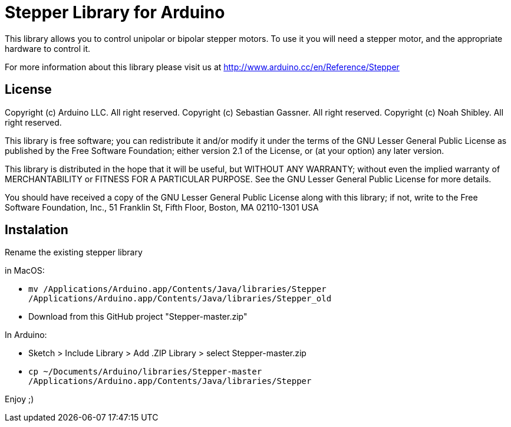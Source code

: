 = Stepper Library for Arduino =

This library allows you to control unipolar or bipolar stepper motors. To use it you will need a stepper motor, and the appropriate hardware to control it.

For more information about this library please visit us at
http://www.arduino.cc/en/Reference/Stepper

== License ==

Copyright (c) Arduino LLC. All right reserved.
Copyright (c) Sebastian Gassner. All right reserved.
Copyright (c) Noah Shibley. All right reserved.

This library is free software; you can redistribute it and/or
modify it under the terms of the GNU Lesser General Public
License as published by the Free Software Foundation; either
version 2.1 of the License, or (at your option) any later version.

This library is distributed in the hope that it will be useful,
but WITHOUT ANY WARRANTY; without even the implied warranty of
MERCHANTABILITY or FITNESS FOR A PARTICULAR PURPOSE. See the GNU
Lesser General Public License for more details.

You should have received a copy of the GNU Lesser General Public
License along with this library; if not, write to the Free Software
Foundation, Inc., 51 Franklin St, Fifth Floor, Boston, MA 02110-1301 USA

== Instalation ==
Rename the existing stepper library 

in MacOS:

 - ```mv /Applications/Arduino.app/Contents/Java/libraries/Stepper /Applications/Arduino.app/Contents/Java/libraries/Stepper_old```
 - Download from this GitHub project "Stepper-master.zip"

In Arduino:

 - Sketch > Include Library > Add .ZIP Library > select Stepper-master.zip
 - ```cp ~/Documents/Arduino/libraries/Stepper-master /Applications/Arduino.app/Contents/Java/libraries/Stepper```

Enjoy ;)
